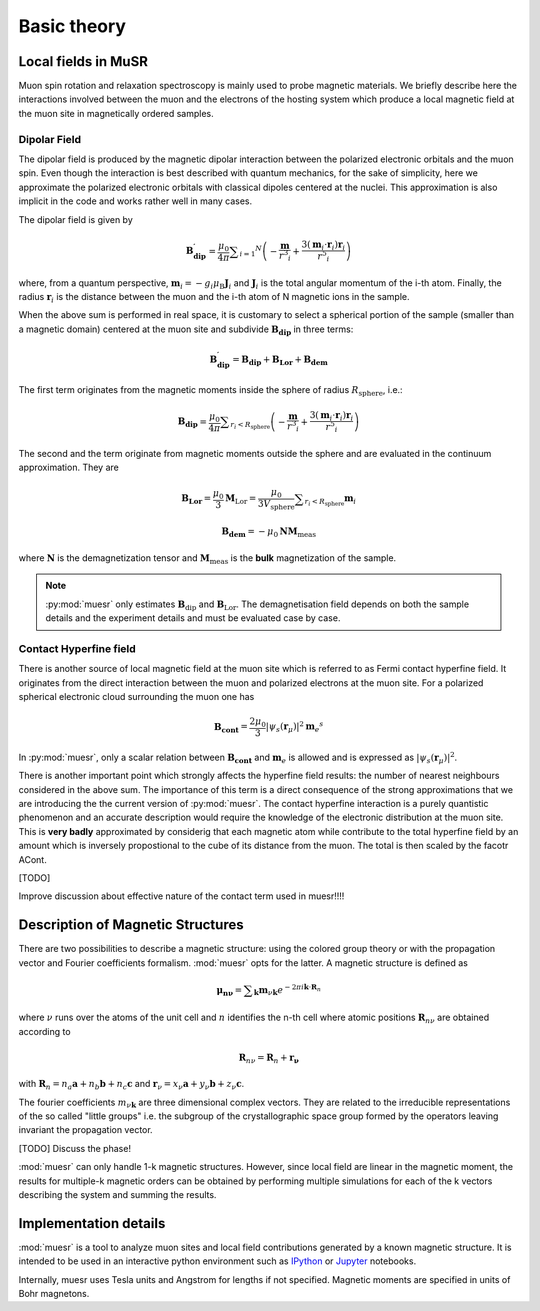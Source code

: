 Basic theory
====================

Local fields in MuSR
---------------------

Muon spin rotation and relaxation spectroscopy is mainly used to probe 
magnetic materials.
We briefly describe here the interactions involved between the muon and 
the electrons of the hosting system which produce a local magnetic field
at the muon site in magnetically ordered samples.

Dipolar Field
+++++++++++++

The dipolar field is produced by the magnetic dipolar interaction between
the polarized electronic orbitals and the muon spin.
Even though the interaction is best described with quantum mechanics, 
for the sake of simplicity, here we approximate the polarized electronic
orbitals with classical dipoles centered at the nuclei. This 
approximation is also implicit in the code and works rather well in many
cases.

The dipolar field is given by

.. math::

   \mathbf{B_{\mathrm{dip}}^\prime} = \frac{\mu_0}{4 \pi} \sum _{i=1} ^N \left( -\frac{\mathbf{m}}{r^3 _i} + \frac{3 (\mathbf{m}_i \cdot \mathbf{r}_i)\mathbf{r}_i }{r^5 _i} \right)

where, from a quantum perspective, :math:`\mathbf{m}_i = -g_i \mu_\mathrm{B} \mathbf{J}_i`
and :math:`\mathbf{J}_i` is the total angular momentum of the i-th atom.
Finally, the radius :math:`\mathbf{r}_i` is the distance between the muon
and the i-th atom of N magnetic ions in the sample.

When the above sum is performed in real space, it is customary to 
select a spherical portion of the sample (smaller than a magnetic domain)
centered at the muon site and subdivide :math:`\mathbf{B_{\mathrm{dip}}}` in
three terms:

.. math::

   \mathbf{B_{\mathrm{dip}}^\prime} = \mathbf{B_{\mathrm{dip}}} + \mathbf{B_{\mathrm{Lor}}} + \mathbf{B_{\mathrm{dem}}}

The first term originates from the magnetic moments inside the sphere of 
radius :math:`R_\mathrm{sphere}`, i.e.:

.. math::

   \mathbf{B_{\mathrm{dip}}} = \frac{\mu_0}{4 \pi} \sum _{r_i<R_\mathrm{sphere}} \left( -\frac{\mathbf{m}}{r^3 _i} + \frac{3 (\mathbf{m}_i \cdot \mathbf{r}_i)\mathbf{r}_i }{r^5 _i} \right)


The second and the term originate from magnetic moments outside the
sphere and are evaluated in the continuum approximation.
They are

.. math::

   \mathbf{B_{\mathrm{Lor}}} = \frac{\mu_0}{3} \mathbf{M}_{\mathrm{Lor}} = \frac{\mu_0}{3 V_\mathrm{sphere}} \sum _{r_i < R_\mathrm{sphere}} \mathbf{m}_i
   

.. math::

    \mathbf{B_{\mathrm{dem}}} = - \mu_0 \mathbf{N} \mathbf{M}_\mathrm{meas}
    
where :math:`\mathbf{N}` is the demagnetization tensor and :math:`\mathbf{M}_\mathrm{meas}`
is the **bulk** magnetization of the sample. 


.. note::
  :py:mod:`muesr` only estimates :math:`\mathbf{B}_\mathrm{dip}` and 
  :math:`\mathbf{B}_\mathrm{Lor}`.
  The demagnetisation field depends on both the sample details and the 
  experiment details and must be evaluated case by case.



Contact Hyperfine field
+++++++++++++++++++++++


There is another source of local magnetic field at the muon site
which is referred to as Fermi contact hyperfine field.
It originates from the direct interaction between the muon and polarized
electrons at the muon site.
For a polarized spherical electronic cloud surrounding the muon one has

.. math::

   \mathbf{B_{\mathrm{cont}}} = \frac{2 \mu_0}{3} \vert \psi_s (\mathbf{r}_\mu) \vert ^2 \mathbf{m}_e ^s
   
In :py:mod:`muesr`, only a scalar relation between :math:`\mathbf{B_{\mathrm{cont}}}` and 
:math:`\mathbf{m}_e` is allowed and is expressed as :math:`\vert \psi_s (\mathbf{r}_\mu) \vert ^2`.

There is another important point which strongly affects the hyperfine 
field results: the number of nearest neighbours considered in the above sum.
The importance of this term is a direct consequence of the strong 
approximations that we are introducing the the current version of :py:mod:`muesr`.
The contact hyperfine interaction is a purely quantistic phenomenon and
an accurate description would require the knowledge of the electronic
distribution at the muon site.
This is **very badly** approximated by considerig that each magnetic 
atom while contribute to the total hyperfine field by an amount which is
inversely propostional to the cube of its distance from the muon. The 
total is then scaled by the facotr ACont.

[TODO]

Improve discussion about effective nature of the contact term used in muesr!!!!


.. _intro_description_of_magnetic_structures:

Description of Magnetic Structures
-----------------------------------

There are two possibilities to describe a magnetic structure: using the
colored group theory or with the propagation vector and Fourier 
coefficients formalism. :mod:`muesr` opts for the latter.
A magnetic structure is defined as

.. math::

   \mathbf{\mu_{n \nu}} = \sum _{\mathbf{k}} \mathbf{m}_{\nu \mathbf{k}} e ^{- 2 \pi i \mathbf{k} \cdot \mathbf{R}_n}
   
where :math:`\nu` runs over the atoms of the unit cell and :math:`n` 
identifies the n-th cell where atomic positions :math:`\mathbf{R}_{n\nu}` 
are obtained according to

.. math::

   \mathbf{R}_{n\nu} = \mathbf{R}_{n} + \mathbf{r_\nu}
   
with :math:`\mathbf{R}_{n} = n_a \mathbf{a} + n_b \mathbf{b} + n_c \mathbf{c}` 
and :math:`\mathbf{r}_\nu = x_\nu \mathbf{a} + y_\nu \mathbf{b} + z_\nu \mathbf{c}`.

The fourier coefficients :math:`m_{\nu \mathbf{k}}` are three dimensional
complex vectors. They are related to the  irreducible representations 
of the so called "little groups" i.e. the subgroup of the crystallographic space 
group formed by the operators leaving invariant the propagation vector.



[TODO] Discuss the phase!


:mod:`muesr` can only handle 1-k magnetic structures.
However, since local field are linear in the magnetic moment, the
results for multiple-k magnetic orders can be obtained by performing 
multiple simulations for each of the k vectors describing the system
and summing the results.

Implementation details
----------------------------

:mod:`muesr` is a tool to analyze muon sites and local field contributions
generated by a known magnetic structure. It is intended to be used in an 
interactive python environment such as `IPython <http://ipython.org>`_ or `Jupyter <http://jupyter.org>`_ notebooks.

Internally, muesr uses Tesla units and Angstrom for lengths if not 
specified. Magnetic moments are specified in units of Bohr magnetons.


